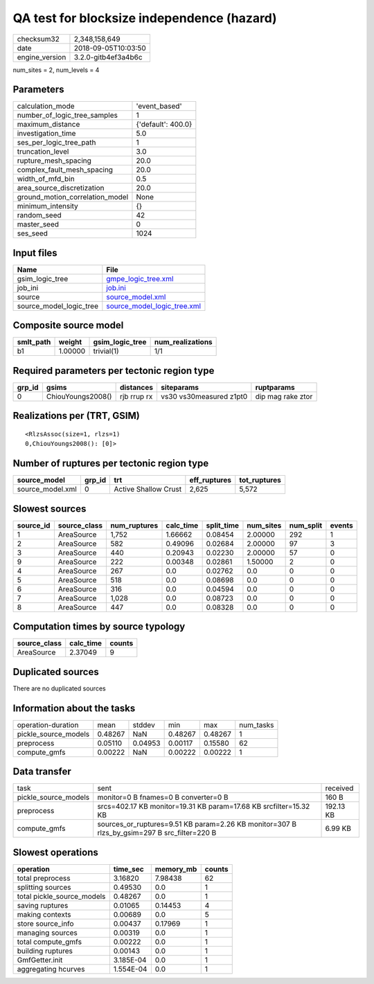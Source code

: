 QA test for blocksize independence (hazard)
===========================================

============== ===================
checksum32     2,348,158,649      
date           2018-09-05T10:03:50
engine_version 3.2.0-gitb4ef3a4b6c
============== ===================

num_sites = 2, num_levels = 4

Parameters
----------
=============================== ==================
calculation_mode                'event_based'     
number_of_logic_tree_samples    1                 
maximum_distance                {'default': 400.0}
investigation_time              5.0               
ses_per_logic_tree_path         1                 
truncation_level                3.0               
rupture_mesh_spacing            20.0              
complex_fault_mesh_spacing      20.0              
width_of_mfd_bin                0.5               
area_source_discretization      20.0              
ground_motion_correlation_model None              
minimum_intensity               {}                
random_seed                     42                
master_seed                     0                 
ses_seed                        1024              
=============================== ==================

Input files
-----------
======================= ============================================================
Name                    File                                                        
======================= ============================================================
gsim_logic_tree         `gmpe_logic_tree.xml <gmpe_logic_tree.xml>`_                
job_ini                 `job.ini <job.ini>`_                                        
source                  `source_model.xml <source_model.xml>`_                      
source_model_logic_tree `source_model_logic_tree.xml <source_model_logic_tree.xml>`_
======================= ============================================================

Composite source model
----------------------
========= ======= =============== ================
smlt_path weight  gsim_logic_tree num_realizations
========= ======= =============== ================
b1        1.00000 trivial(1)      1/1             
========= ======= =============== ================

Required parameters per tectonic region type
--------------------------------------------
====== ================= =========== ======================= =================
grp_id gsims             distances   siteparams              ruptparams       
====== ================= =========== ======================= =================
0      ChiouYoungs2008() rjb rrup rx vs30 vs30measured z1pt0 dip mag rake ztor
====== ================= =========== ======================= =================

Realizations per (TRT, GSIM)
----------------------------

::

  <RlzsAssoc(size=1, rlzs=1)
  0,ChiouYoungs2008(): [0]>

Number of ruptures per tectonic region type
-------------------------------------------
================ ====== ==================== ============ ============
source_model     grp_id trt                  eff_ruptures tot_ruptures
================ ====== ==================== ============ ============
source_model.xml 0      Active Shallow Crust 2,625        5,572       
================ ====== ==================== ============ ============

Slowest sources
---------------
========= ============ ============ ========= ========== ========= ========= ======
source_id source_class num_ruptures calc_time split_time num_sites num_split events
========= ============ ============ ========= ========== ========= ========= ======
1         AreaSource   1,752        1.66662   0.08454    2.00000   292       1     
2         AreaSource   582          0.49096   0.02684    2.00000   97        3     
3         AreaSource   440          0.20943   0.02230    2.00000   57        0     
9         AreaSource   222          0.00348   0.02861    1.50000   2         0     
4         AreaSource   267          0.0       0.02762    0.0       0         0     
5         AreaSource   518          0.0       0.08698    0.0       0         0     
6         AreaSource   316          0.0       0.04594    0.0       0         0     
7         AreaSource   1,028        0.0       0.08723    0.0       0         0     
8         AreaSource   447          0.0       0.08328    0.0       0         0     
========= ============ ============ ========= ========== ========= ========= ======

Computation times by source typology
------------------------------------
============ ========= ======
source_class calc_time counts
============ ========= ======
AreaSource   2.37049   9     
============ ========= ======

Duplicated sources
------------------
There are no duplicated sources

Information about the tasks
---------------------------
==================== ======= ======= ======= ======= =========
operation-duration   mean    stddev  min     max     num_tasks
pickle_source_models 0.48267 NaN     0.48267 0.48267 1        
preprocess           0.05110 0.04953 0.00117 0.15580 62       
compute_gmfs         0.00222 NaN     0.00222 0.00222 1        
==================== ======= ======= ======= ======= =========

Data transfer
-------------
==================== =========================================================================================== =========
task                 sent                                                                                        received 
pickle_source_models monitor=0 B fnames=0 B converter=0 B                                                        160 B    
preprocess           srcs=402.17 KB monitor=19.31 KB param=17.68 KB srcfilter=15.32 KB                           192.13 KB
compute_gmfs         sources_or_ruptures=9.51 KB param=2.26 KB monitor=307 B rlzs_by_gsim=297 B src_filter=220 B 6.99 KB  
==================== =========================================================================================== =========

Slowest operations
------------------
========================== ========= ========= ======
operation                  time_sec  memory_mb counts
========================== ========= ========= ======
total preprocess           3.16820   7.98438   62    
splitting sources          0.49530   0.0       1     
total pickle_source_models 0.48267   0.0       1     
saving ruptures            0.01065   0.14453   4     
making contexts            0.00689   0.0       5     
store source_info          0.00437   0.17969   1     
managing sources           0.00319   0.0       1     
total compute_gmfs         0.00222   0.0       1     
building ruptures          0.00143   0.0       1     
GmfGetter.init             3.185E-04 0.0       1     
aggregating hcurves        1.554E-04 0.0       1     
========================== ========= ========= ======